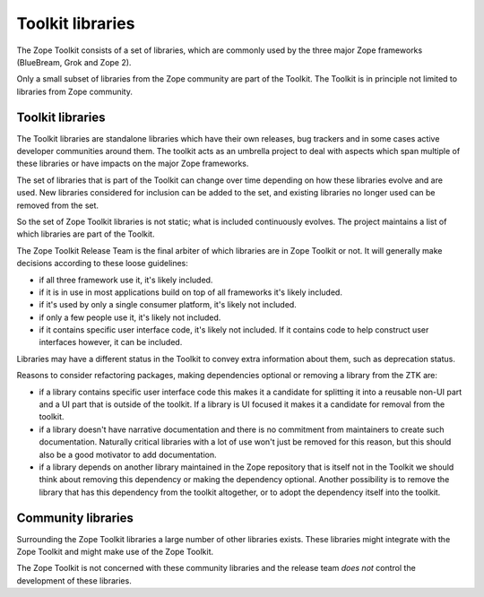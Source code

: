 Toolkit libraries
=================

The Zope Toolkit consists of a set of libraries, which are commonly used by the
three major Zope frameworks (BlueBream, Grok and Zope 2).

Only a small subset of libraries from the Zope community are part of the
Toolkit. The Toolkit is in principle not limited to libraries from Zope
community.

Toolkit libraries
-----------------

The Toolkit libraries are standalone libraries which have their own releases,
bug trackers and in some cases active developer communities around them. The
toolkit acts as an umbrella project to deal with aspects which span multiple
of these libraries or have impacts on the major Zope frameworks.

The set of libraries that is part of the Toolkit can change over time depending
on how these libraries evolve and are used. New libraries considered for
inclusion can be added to the set, and existing libraries no longer used can be
removed from the set.

So the set of Zope Toolkit libraries is not static; what is included
continuously evolves. The project maintains a list of which libraries are part
of the Toolkit.

The Zope Toolkit Release Team is the final arbiter of which libraries are in
Zope Toolkit or not. It will generally make decisions according to these
loose guidelines:

* if all three framework use it, it's likely included.

* if it is in use in most applications build on top of all frameworks it's
  likely included.

* if it's used by only a single consumer platform, it's likely not included.

* if only a few people use it, it's likely not included.

* if it contains specific user interface code, it's likely not included. If it
  contains code to help construct user interfaces however, it can be included.

Libraries may have a different status in the Toolkit to convey extra information
about them, such as deprecation status.

Reasons to consider refactoring packages, making dependencies optional or
removing a library from the ZTK are:

* if a library contains specific user interface code this makes it a candidate
  for splitting it into a reusable non-UI part and a UI part that is outside of
  the toolkit. If a library is UI focused it makes it a candidate for removal
  from the toolkit.

* if a library doesn't have narrative documentation and there is no commitment
  from maintainers to create such documentation. Naturally critical libraries
  with a lot of use won't just be removed for this reason, but this should also
  be a good motivator to add documentation.

* if a library depends on another library maintained in the Zope repository that
  is itself not in the Toolkit we should think about removing this dependency or
  making the dependency optional. Another possibility is to remove the library
  that has this dependency from the toolkit altogether, or to adopt the
  dependency itself into the toolkit.

Community libraries
-------------------

Surrounding the Zope Toolkit libraries a large number of other libraries exists.
These libraries might integrate with the Zope Toolkit and might make use of the
Zope Toolkit.

The Zope Toolkit is not concerned with these community libraries and the release
team *does not* control the development of these libraries.
